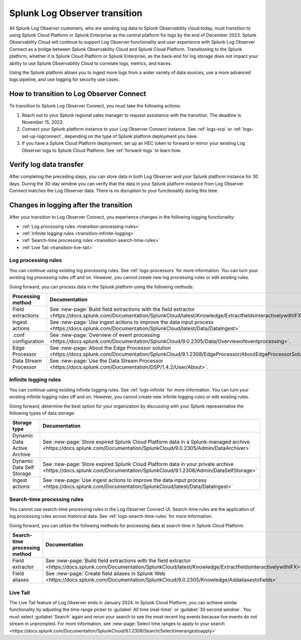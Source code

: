 .. _lo-transition:


**************************************************************************************************************
Splunk Log Observer transition
**************************************************************************************************************

.. meta::
  :description: Discover how you can transition from Splunk Log Observer to Splunk Log Observer Connect where you can ingest more logs from a wider variety of data sources, use a more advanced logs pipeline, and expand into security logging by the January 2024 deadline.


All Splunk Log Observer customers, who are sending log data to Splunk Observability cloud today, must transition to using Splunk Cloud Platform or Splunk Enterprise as the central platform for logs by the end of December 2023. Splunk Observability Cloud will continue to support Log Observer functionality and user experience with Splunk Log Observer Connect as a bridge between Splunk Observability Cloud and Splunk Cloud Platform. Transitioning to the Splunk platform, whether it is Splunk Cloud Platform or Splunk Enterprise, as the back-end for log storage does not impact your ability to use Splunk Observability Cloud to correlate logs, metrics, and traces.

Using the Splunk platform allows you to ingest more logs from a wider variety of data sources, use a more advanced logs pipeline, and use logging for security use cases. 


How to transition to Log Observer Connect
==============================================================================================================

To transition to Splunk Log Observer Connect, you must take the following actions:

1. Reach out to your Splunk regional sales manager to request assistance with the transition. The deadline is November 15, 2023.

2. Connect your Splunk platform instance to your Log Observer Connect instance. See :ref:`logs-scp` or :ref:`logs-set-up-logconnect`, depending on the type of Splunk platform deployment you have.

3. If you have a Splunk Cloud Platform deployment, set up an HEC token to forward or mirror your existing Log Observer logs to Splunk Cloud Platform. See :ref:`forward-logs` to learn how. 

Verify log data transfer
==============================================================================================================
After completing the preceding steps, you can store data in both Log Observer and your Splunk platform instance for 30 days. During the 30-day window you can verify that the data in your Splunk platform instance from Log Observer Connect matches the Log Observer data. There is no disruption to your functionality during this time. 

Changes in logging after the transition
==============================================================================================================
After your transition to Log Observer Connect, you experience changes in the following logging functionality:

* :ref:`Log processing rules <transition-processing-rules>`
* :ref:`Infinite logging rules <transition-infinite-logging>`
* :ref:`Search-time processing rules <transition-search-time-rules>`
* :ref:`Live Tail <transition-live-tail>`


.. _transition-processing-rules:

Log processing rules
--------------------------------------------------------------------------------------------------------------
You can continue using existing log processing rules. See :ref:`logs-processors` for more information. You can turn your existing log processing rules off and on. However, you cannot create new log processing rules or edit existing rules.

Going forward, you can process data in the Splunk platform using the following methods:

.. list-table::
   :header-rows: 1
   :widths: 30, 40

   * - :strong:`Processing method`
     - :strong:`Documentation`

   * - Field extractions
     - See :new-page:`Build field extractions with the field extractor <https://docs.splunk.com/Documentation/SplunkCloud/latest/Knowledge/ExtractfieldsinteractivelywithIFX>` 
   
   * - Ingest actions
     - See :new-page:`Use ingest actions to improve the data input process <https://docs.splunk.com/Documentation/SplunkCloud/latest/Data/DataIngest>`

   * - .conf configuration
     - See :new-page:`Overview of event processing <https://docs.splunk.com/Documentation/SplunkCloud/9.0.2305/Data/Overviewofeventprocessing>`.

   * - Edge Processor
     - See :new-page:`About the Edge Processor solution <https://docs.splunk.com/Documentation/SplunkCloud/9.1.2308/EdgeProcessor/AboutEdgeProcessorSolution>`

   * - Data Stream Processor
     - See :new-page:`Use the Data Stream Processor <https://docs.splunk.com/Documentation/DSP/1.4.2/User/About>`.


.. _transition-infinite-logging:

Infinite logging rules
--------------------------------------------------------------------------------------------------------------
You can continue using existing infinite logging rules. See :ref:`logs-infinite` for more information. You can turn your existing infinite logging rules off and on. However, you cannot create new infinite logging rules or edit existing rules.

Going forward, determine the best option for your organization by discussing with your Splunk representative the following types of data storage:

.. list-table::
   :header-rows: 1
   :widths: 30, 40

   * - :strong:`Storage type`
     - :strong:`Documentation`

   * - Dynamic Data Active Archive
     - See :new-page:`Store expired Splunk Cloud Platform data in a Splunk-managed archive <https://docs.splunk.com/Documentation/SplunkCloud/9.0.2305/Admin/DataArchiver>`

   * - Dynamic Data Self Storage
     - See :new-page:`Store expired Splunk Cloud Platform data in your private archive <https://docs.splunk.com/Documentation/SplunkCloud/9.1.2308/Admin/DataSelfStorage>`
   
   * - Ingest actions
     - See :new-page:`Use ingest actions to improve the data input process <https://docs.splunk.com/Documentation/SplunkCloud/latest/Data/DataIngest>`


.. _transition-search-time-rules:

Search-time processing rules
--------------------------------------------------------------------------------------------------------------
You cannot use search-time processing rules in the Log Observer Connect UI. Search-time rules are the application of log processing rules across historical data. See :ref:`logs-search-time-rules` for more information. 

Going forward, you can utilize the following methods for processing data at search time in Splunk Cloud Platform:

.. list-table::
   :header-rows: 1
   :widths: 30, 40

   * - :strong:`Search-time processing method`
     - :strong:`Documentation`

   * - Field extractor
     - See :new-page:`Build field extractions with the field extractor <https://docs.splunk.com/Documentation/SplunkCloud/latest/Knowledge/ExtractfieldsinteractivelywithIFX>`

   * - Field aliases
     - See :new-page:`Create field aliases in Splunk Web <https://docs.splunk.com/Documentation/SplunkCloud/9.0.2305/Knowledge/Addaliasestofields>`


.. _transition-live-tail:

Live Tail
--------------------------------------------------------------------------------------------------------------
The Live Tail feature of Log Observer ends in January 2024. In Splunk Cloud Platform, you can achieve similar functionality by adjusting the time range picker to :guilabel:`All time (real-time)` or :guilabel:`30 second window`. You must select :guilabel:`Search` again and rerun your search to see the most recent log events because live events do not stream in unprompted. For more information, see :new-page:`Select time ranges to apply to your search <https://docs.splunk.com/Documentation/SplunkCloud/9.1.2308/Search/Selecttimerangestoapply>`